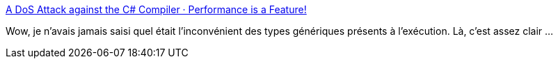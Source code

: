 :jbake-type: post
:jbake-status: published
:jbake-title: A DoS Attack against the C# Compiler · Performance is a Feature!
:jbake-tags: concepts,programming,compilateur,generics,_mois_nov.,_année_2017
:jbake-date: 2017-11-09
:jbake-depth: ../
:jbake-uri: shaarli/1510220886000.adoc
:jbake-source: https://nicolas-delsaux.hd.free.fr/Shaarli?searchterm=http%3A%2F%2Fmattwarren.org%2F2017%2F11%2F08%2FA-DoS-Attack-against-the-C-Compiler%2F&searchtags=concepts+programming+compilateur+generics+_mois_nov.+_ann%C3%A9e_2017
:jbake-style: shaarli

http://mattwarren.org/2017/11/08/A-DoS-Attack-against-the-C-Compiler/[A DoS Attack against the C# Compiler · Performance is a Feature!]

Wow, je n'avais jamais saisi quel était l'inconvénient des types génériques présents à l'exécution. Là, c'est assez clair ...
